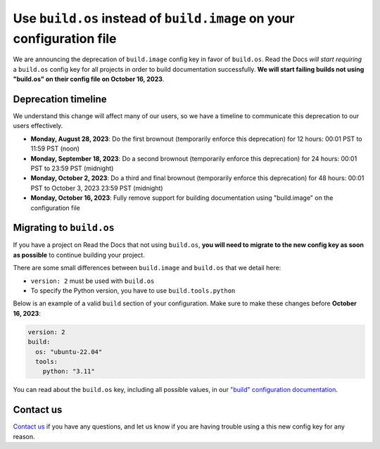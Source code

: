 .. post:: August 9, 2023
   :tags: builders, deprecation
   :author: Manuel
   :location: BCN
   :category: Changelog


Use ``build.os`` instead of ``build.image`` on your configuration file
======================================================================

We are announcing the deprecation of ``build.image`` config key in favor of ``build.os``.
Read the Docs *will start requiring* a ``build.os`` config key for all projects in order to build documentation successfully.
**We will start failing builds not using "build.os" on their config file on October 16, 2023**.


Deprecation timeline
--------------------

We understand this change will affect many of our users,
so we have a timeline to communicate this deprecation to our users effectively.

* **Monday, August 28, 2023**: Do the first brownout (temporarily enforce this deprecation) for 12 hours: 00:01 PST to 11:59 PST (noon)
* **Monday, September 18, 2023**: Do a second brownout (temporarily enforce this deprecation) for 24 hours: 00:01 PST to 23:59 PST (midnight)
* **Monday, October 2, 2023**: Do a third and final brownout (temporarily enforce this deprecation) for 48 hours: 00:01 PST to October 3, 2023 23:59 PST (midnight)
* **Monday, October 16, 2023**: Fully remove support for building documentation using "build.image" on the configuration file


Migrating to ``build.os``
-------------------------

If you have a project on Read the Docs that not using ``build.os``,
**you will need to migrate to the new config key as soon as possible** to continue building your project.

There are some small differences between ``build.image`` and ``build.os`` that we detail here:

- ``version: 2`` must be used with ``build.os``
- To specify the Python version, you have to use ``build.tools.python``

Below is an example of a valid ``build`` section of your configuration.
Make sure to make these changes before **October 16, 2023**:

.. code:: yaml

   version: 2
   build:
     os: "ubuntu-22.04"
     tools:
       python: "3.11"

You can read about the ``build.os`` key, including all possible values, in our `"build" configuration documentation <https://docs.readthedocs.io/en/stable/config-file/v2.html#build>`_.

Contact us
----------

`Contact us`_ if you have any questions,
and let us know if you are having trouble using a this new config key for any reason.

.. _Contact us: https://readthedocs.org/support/
